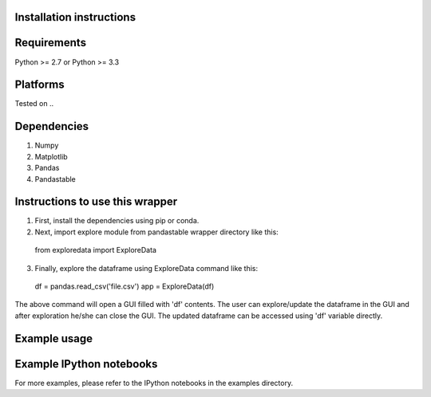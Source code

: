 Installation instructions
-------------------------

Requirements
------------
Python >= 2.7 or Python >= 3.3

Platforms
---------
Tested on ..

Dependencies
------------
1. Numpy
2. Matplotlib
3. Pandas
4. Pandastable


Instructions to use this wrapper
---------------------------------
1. First, install the dependencies using pip or conda.
2. Next, import explore module from pandastable wrapper directory like this:

  from exploredata import ExploreData
  
3. Finally, explore the dataframe using ExploreData command like this:
  
  df = pandas.read_csv('file.csv')
  app = ExploreData(df)

The above command will open a GUI filled with 'df' contents. The user can 
explore/update the dataframe in the GUI and after exploration he/she can 
close the GUI. The updated dataframe can be accessed using 'df' variable
directly.

Example usage
-------------


Example IPython notebooks
--------------------------
For more examples, please refer to the IPython notebooks in the examples directory.

